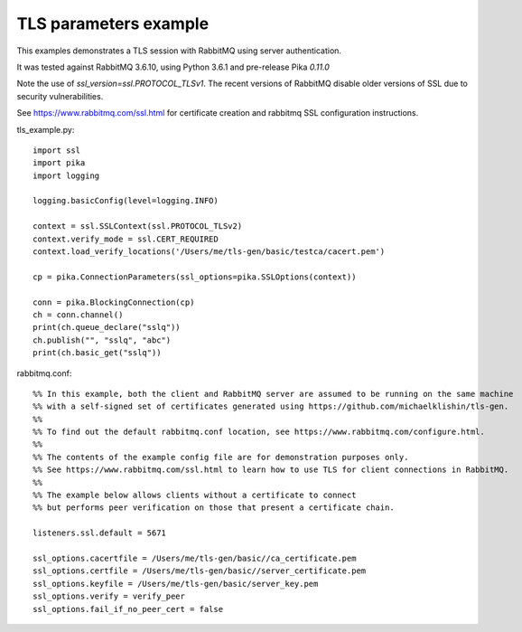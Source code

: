 TLS parameters example
=============================
This examples demonstrates a TLS session with RabbitMQ using server authentication.

It was tested against RabbitMQ 3.6.10, using Python 3.6.1 and pre-release Pika `0.11.0`

Note the use of `ssl_version=ssl.PROTOCOL_TLSv1`. The recent versions of RabbitMQ disable older versions of
SSL due to security vulnerabilities.

See https://www.rabbitmq.com/ssl.html for certificate creation and rabbitmq SSL configuration instructions.


tls_example.py::

    import ssl
    import pika
    import logging

    logging.basicConfig(level=logging.INFO)

    context = ssl.SSLContext(ssl.PROTOCOL_TLSv2)
    context.verify_mode = ssl.CERT_REQUIRED
    context.load_verify_locations('/Users/me/tls-gen/basic/testca/cacert.pem')

    cp = pika.ConnectionParameters(ssl_options=pika.SSLOptions(context))

    conn = pika.BlockingConnection(cp)
    ch = conn.channel()
    print(ch.queue_declare("sslq"))
    ch.publish("", "sslq", "abc")
    print(ch.basic_get("sslq"))


rabbitmq.conf::

    %% In this example, both the client and RabbitMQ server are assumed to be running on the same machine
    %% with a self-signed set of certificates generated using https://github.com/michaelklishin/tls-gen.
    %%
    %% To find out the default rabbitmq.conf location, see https://www.rabbitmq.com/configure.html.
    %%
    %% The contents of the example config file are for demonstration purposes only.
    %% See https://www.rabbitmq.com/ssl.html to learn how to use TLS for client connections in RabbitMQ.
    %%
    %% The example below allows clients without a certificate to connect
    %% but performs peer verification on those that present a certificate chain.

    listeners.ssl.default = 5671

    ssl_options.cacertfile = /Users/me/tls-gen/basic//ca_certificate.pem
    ssl_options.certfile = /Users/me/tls-gen/basic//server_certificate.pem
    ssl_options.keyfile = /Users/me/tls-gen/basic/server_key.pem
    ssl_options.verify = verify_peer
    ssl_options.fail_if_no_peer_cert = false
